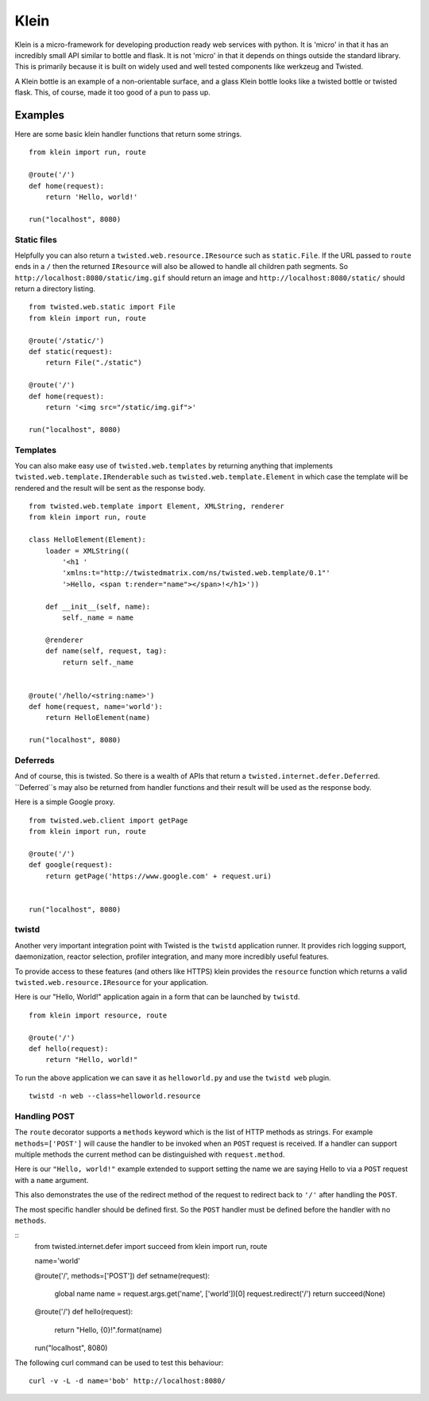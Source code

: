 Klein
=====

.. image:: https://secure.travis-ci.org/dreid/klein.png?branch=master

Klein is a micro-framework for developing production ready web services with
python.  It is 'micro' in that it has an incredibly small API similar to bottle
and flask.  It is not 'micro' in that it depends on things outside the standard
library.  This is primarily because it is built on widely used and well tested
components like werkzeug and Twisted.

A Klein bottle is an example of a non-orientable surface, and a glass Klein
bottle looks like a twisted bottle or twisted flask. This, of course, made it
too good of a pun to pass up.

Examples
-------

Here are some basic klein handler functions that return some strings.

::

    from klein import run, route

    @route('/')
    def home(request):
        return 'Hello, world!'

    run("localhost", 8080)


Static files
~~~~~~~~~~~~

Helpfully you can also return a ``twisted.web.resource.IResource`` such as
``static.File``.  If the URL passed to ``route`` ends in a ``/`` then the
returned ``IResource`` will also be allowed to handle all children path
segments.  So ``http://localhost:8080/static/img.gif`` should return an
image and ``http://localhost:8080/static/`` should return a directory
listing.

::

    from twisted.web.static import File
    from klein import run, route

    @route('/static/')
    def static(request):
        return File("./static")

    @route('/')
    def home(request):
        return '<img src="/static/img.gif">'

    run("localhost", 8080)


Templates
~~~~~~~~~

You can also make easy use of ``twisted.web.templates`` by returning anything
that implements ``twisted.web.template.IRenderable`` such as
``twisted.web.template.Element`` in which case the template will be rendered
and the result will be sent as the response body.

::

    from twisted.web.template import Element, XMLString, renderer
    from klein import run, route

    class HelloElement(Element):
        loader = XMLString((
            '<h1 '
            'xmlns:t="http://twistedmatrix.com/ns/twisted.web.template/0.1"'
            '>Hello, <span t:render="name"></span>!</h1>'))

        def __init__(self, name):
            self._name = name

        @renderer
        def name(self, request, tag):
            return self._name


    @route('/hello/<string:name>')
    def home(request, name='world'):
        return HelloElement(name)

    run("localhost", 8080)


Deferreds
~~~~~~~~~

And of course, this is twisted.  So there is a wealth of APIs that return a
``twisted.internet.defer.Deferred``.  ``Deferred``s may also be returned from
handler functions and their result will be used as the response body.

Here is a simple Google proxy.

::

    from twisted.web.client import getPage
    from klein import run, route

    @route('/')
    def google(request):
        return getPage('https://www.google.com' + request.uri)


    run("localhost", 8080)


twistd
~~~~~~

Another very important integration point with Twisted is the ``twistd``
application runner.  It provides rich logging support, daemonization, reactor
selection, profiler integration, and many more incredibly useful features.

To provide access to these features (and others like HTTPS) klein provides the
``resource`` function which returns a valid ``twisted.web.resource.IResource``
for your application.

Here is our "Hello, World!" application again in a form that can be launched
by ``twistd``.

::

    from klein import resource, route

    @route('/')
    def hello(request):
        return "Hello, world!"


To run the above application we can save it as ``helloworld.py`` and use the
``twistd web`` plugin.

::

    twistd -n web --class=helloworld.resource


Handling POST
~~~~~~~~~~~~~

The ``route`` decorator supports a ``methods`` keyword which is the list of
HTTP methods as strings.  For example ``methods=['POST']`` will cause the
handler to be invoked when an ``POST`` request is received.  If a handler
can support multiple methods the current method can be distinguished with
``request.method``.

Here is our ``"Hello, world!"`` example extended to support setting the
name we are saying Hello to via a ``POST`` request with a ``name``
argument.

This also demonstrates the use of the redirect method of the request to
redirect back to ``'/'`` after handling the ``POST``.

The most specific handler should be defined first.  So the ``POST`` handler
must be defined before the handler with no ``methods``.

::
    from twisted.internet.defer import succeed
    from klein import run, route

    name='world'

    @route('/', methods=['POST'])
    def setname(request):
        global name
        name = request.args.get('name', ['world'])[0]
        request.redirect('/')
        return succeed(None)

    @route('/')
    def hello(request):
        return "Hello, {0}!".format(name)

    run("localhost", 8080)


The following curl command can be used to test this behaviour::

    curl -v -L -d name='bob' http://localhost:8080/
